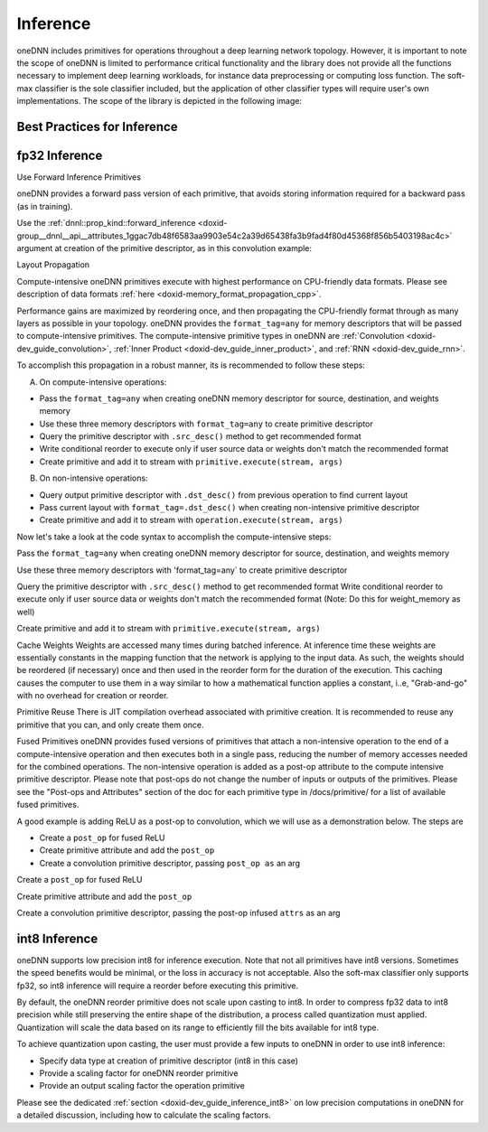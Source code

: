.. index:: pair: page; Inference
.. _doxid-dev_guide_inference:

Inference
=========

oneDNN includes primitives for operations throughout a deep learning network topology. However, it is important to note the scope of oneDNN is limited to performance critical functionality and the library does not provide all the functions necessary to implement deep learning workloads, for instance data preprocessing or computing loss function. The soft-max classifier is the sole classifier included, but the application of other classifier types will require user's own implementations. The scope of the library is depicted in the following image:

.. image:: img_inference_scope.jpg



Best Practices for Inference
~~~~~~~~~~~~~~~~~~~~~~~~~~~~

fp32 Inference
~~~~~~~~~~~~~~

Use Forward Inference Primitives

oneDNN provides a forward pass version of each primitive, that avoids storing information required for a backward pass (as in training).

Use the :ref:`dnnl::prop_kind::forward_inference <doxid-group__dnnl__api__attributes_1ggac7db48f6583aa9903e54c2a39d65438fa3b9fad4f80d45368f856b5403198ac4c>` argument at creation of the primitive descriptor, as in this convolution example:

.. ref-code-block:: cpp

	auto conv_prim_descr = convolution_forward::primitive_desc(engine, prop_kind::forward_inference, ...);

Layout Propagation

Compute-intensive oneDNN primitives execute with highest performance on CPU-friendly data formats. Please see description of data formats :ref:`here <doxid-memory_format_propagation_cpp>`.

Performance gains are maximized by reordering once, and then propagating the CPU-friendly format through as many layers as possible in your topology. oneDNN provides the ``format_tag=any`` for memory descriptors that will be passed to compute-intensive primitives. The compute-intensive primitive types in oneDNN are :ref:`Convolution <doxid-dev_guide_convolution>`, :ref:`Inner Product <doxid-dev_guide_inner_product>`, and :ref:`RNN <doxid-dev_guide_rnn>`.

To accomplish this propagation in a robust manner, its is recommended to follow these steps:

A. On compute-intensive operations:

* Pass the ``format_tag=any`` when creating oneDNN memory descriptor for source, destination, and weights memory

* Use these three memory descriptors with ``format_tag=any`` to create primitive descriptor

* Query the primitive descriptor with ``.src_desc()`` method to get recommended format

* Write conditional reorder to execute only if user source data or weights don't match the recommended format

* Create primitive and add it to stream with ``primitive.execute(stream, args)``

B. On non-intensive operations:

* Query output primitive descriptor with ``.dst_desc()`` from previous operation to find current layout

* Pass current layout with ``format_tag=.dst_desc()`` when creating non-intensive primitive descriptor

* Create primitive and add it to stream with ``operation.execute(stream, args)``

Now let's take a look at the code syntax to accomplish the compute-intensive steps:

Pass the ``format_tag=any`` when creating oneDNN memory descriptor for source, destination, and weights memory

.. ref-code-block:: cpp

	source_mem_descr = memory::desc(args*, memory::format_tag::any);
	dest_mem_descr = memory::desc(args*, memory::format_tag::any);
	weights_mem_descr = memory::desc(args*, memory::format_tag::any);

Use these three memory descriptors with 'format_tag=any` to create primitive descriptor

.. ref-code-block:: cpp

	auto conv_prim_descr = convolution_forward::primitive_desc(...,
	            source_mem_descr, weights_mem_descr, dest_mem_descr);

Query the primitive descriptor with ``.src_desc()`` method to get recommended format Write conditional reorder to execute only if user source data or weights don't match the recommended format (Note: Do this for weight_memory as well)

.. ref-code-block:: cpp

	memory conv_source_memory = user_source_memory;
	if (conv_prim_descr.src_desc() != user_source_memory.get_desc()) {
	    conv_source_memory = memory(conv_prim_descr.src_desc(), :ref:`engine <doxid-group__dnnl__api__primitives__common_1gga94efdd650364f4d9776cfb9b711cbdc1aad1943a9fd6d3d7ee1e6af41a5b0d3e7>`);
	    auto reorder_prim_descr = reorder::primitive_desc(user_source_memory, conv_source_memory);
	    reorder(reorder_prim_descr).execute(s, user_source_memory, conv_source_memory);
	}

Create primitive and add it to stream with ``primitive.execute(stream, args)``

.. ref-code-block:: cpp

	auto conv = convolution_forward(conv_prim_descr);
	conv.execute(s, {
	            {:ref:`DNNL_ARG_SRC <doxid-group__dnnl__api__primitives__common_1gac37ad67b48edeb9e742af0e50b70fe09>`, conv_source_memory},
	            {:ref:`DNNL_ARG_WEIGHTS <doxid-group__dnnl__api__primitives__common_1gaf279f28c59a807e71a70c719db56c5b3>`, conv_weights_memory},
	            {:ref:`DNNL_ARG_DST <doxid-group__dnnl__api__primitives__common_1ga3ca217e4a06d42a0ede3c018383c388f>`, conv_dest_memory}});

Cache Weights \ Weights are accessed many times during batched inference. At inference time these weights are essentially constants in the mapping function that the network is applying to the input data. As such, the weights should be reordered (if necessary) once and then used in the reorder form for the duration of the execution. This caching causes the computer to use them in a way similar to how a mathematical function applies a constant, i..e, "Grab-and-go" with no overhead for creation or reorder.

Primitive Reuse \ There is JIT compilation overhead associated with primitive creation. It is recommended to reuse any primitive that you can, and only create them once.

Fused Primitives \ oneDNN provides fused versions of primitives that attach a non-intensive operation to the end of a compute-intensive operation and then executes both in a single pass, reducing the number of memory accesses needed for the combined operations. The non-intensive operation is added as a post-op attribute to the compute intensive primitive descriptor. Please note that post-ops do not change the number of inputs or outputs of the primitives. Please see the "Post-ops and Attributes" section of the doc for each primitive type in /docs/primitive/ for a list of available fused primitives.

A good example is adding ReLU as a post-op to convolution, which we will use as a demonstration below. The steps are

* Create a ``post_op`` for fused ReLU

* Create primitive attribute and add the ``post_op``

* Create a convolution primitive descriptor, passing ``post_op as`` an arg

Create a ``post_op`` for fused ReLU

.. ref-code-block:: cpp

	post_ops ops;
	ops.append_eltwise(..., algorithm::eltwise_relu);

Create primitive attribute and add the ``post_op``

.. ref-code-block:: cpp

	primitive_attr attr;
	attr.:ref:`set_post_ops <doxid-structdnnl_1_1primitive__attr_1a1850cd1e0c191b12ed4595f7939d3f9b>`(ops);

Create a convolution primitive descriptor, passing the post-op infused ``attrs`` as an arg

.. ref-code-block:: cpp

	auto conv_prim_descr = convolution_forward::primitive_desc(..., attrs, engine);

int8 Inference
~~~~~~~~~~~~~~

oneDNN supports low precision int8 for inference execution. Note that not all primitives have int8 versions. Sometimes the speed benefits would be minimal, or the loss in accuracy is not acceptable. Also the soft-max classifier only supports fp32, so int8 inference will require a reorder before executing this primitive.

By default, the oneDNN reorder primitive does not scale upon casting to int8. In order to compress fp32 data to int8 precision while still preserving the entire shape of the distribution, a process called quantization must applied. Quantization will scale the data based on its range to efficiently fill the bits available for int8 type.

To achieve quantization upon casting, the user must provide a few inputs to oneDNN in order to use int8 inference:

* Specify data type at creation of primitive descriptor (int8 in this case)

* Provide a scaling factor for oneDNN reorder primitive

* Provide an output scaling factor the operation primitive

Please see the dedicated :ref:`section <doxid-dev_guide_inference_int8>` on low precision computations in oneDNN for a detailed discussion, including how to calculate the scaling factors.

